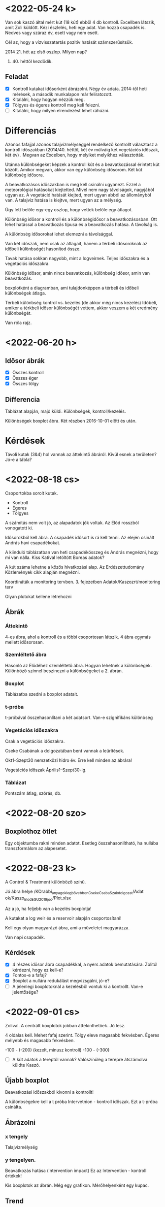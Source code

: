 * <2022-05-24 k>

Van sok kaszó által mért kút (18 kút) ebből 4 db kontroll.
Excellben látszik, amit Zoli küldött. Kézi észlelés, heti egy adat.
Van hozzá csapadék is. Nedves vagy száraz év, esett vagy nem esett.

Cél az, hogy a vízvisszatartás pozitív hatását számszerűsítsük.

2014 21. hét az első oszlop. Milyen nap?

2021. 40. héttől kezdődik.

** Feladat
- [X] Kontroll kutakat idősorként ábrázolni. Négy év adata.
  2014-től heti mérések, a második munkalapon már feliratozott.
- [X] Kitalálni, hogy hogyan nézzük meg.
- [X] Tölgyes és égeres kontroll meg kell felezni.
- [ ] Kitalálni, hogy milyen elrendezést lehet ráhúzni.

* Differenciás
Azonos fafajjal azonos talajvízmélységgel rendelkező kontrollt választasz a kontroll időszakban (2014/40. héttől, két év múlváig két vegetációs időszak, két év)
. Megvan az Excelben, hogy melyiket melyikhez választották.

Utánna különbségeket képzek a kontroll kút és a beavatkozással érintett kút között. Amikor megvan, akkor van egy különbség idősorom. Két kút különbség idősora.

A beavatkozásos időszakban is meg kell csinálni ugyanezt. Ezzel a meteorológiai hatásokat kiejtetted. Mivel nem nagy távolságok, nagyjából ugyan az.
A vegetáció hatását kiejted, mert ugyan abból az állományból van. A talajvíz hatása is kiejtve, mert ugyan az a mélység.

Úgy lett belőle egy-egy oszlop, hogy vettek belőle egy átlagot.


Különbség idősor a kontroll és a különbségidősor a beavatkozásosban. Ott lehet hatással a beavatkozás típusa és a beavatkozás hatása.
A távolság is.

A különbség idősorokat lehet elemezni a távolsággal.

Van két időszak, nem csak az átlagait, hanem a térbeli idősoroknak az időbeli különbségét hasonítod össze.

Tavak hatása sokkan nagyobb, mint a logveirnek. Teljes időszakra és a vegetációs időszakra.

Különbség idősor, amin nincs beavatkozás, különbség idősor, amin van beavatkozás.

boxplotként a diagramban, ami tulajdonképpen a térbeli és időbeli különbségek átlaga.

Térbeli különbség kontrol vs. kezelés (de akkor még nincs kezelés)
Időbeli, amikor a térkbeli idősor különbségét vettem, akkor veszem a két eredmény különbségét.

Van róla rajz.

* <2022-06-20 h>

** Idősor ábrák
- [X] Összes kontroll
- [X] Összes éger
- [X] Összes tölgy

** Differencia
Táblázat alapján, majd küldi.
Különbségek, kontroll/kezelés.

Különbségek boxplot ábra.
Két részben 2016-10-01 előtt és után.

* Kérdések
Távoli kutak (3&4) hol vannak az áttekintő ábráról. Kívül esnek a területen?
Jó-e a tábla?

* <2022-08-18 cs>
Csoportokba sorolt kutak.

- Kontroll
- Égeres
- Tölgyes

A számítás nem volt jó, az alapadatok jók voltak. Az Előd rosszból
vonogatott ki.

Idősorokból kell ábra. A csapadék idősort is rá kell tenni.
Az elején csinált András havi csapadékokat.

A kiinduló táblázatban van heti csapadékösszeg és
András megnézni, hogy mi van nálla. Kiss Katival letöltött
Boreas adatok?

A kút száma lehetne a közös hivatkozási alap.
Az Erdészettudomány Közlemények cikk alapján megnézni.

Koordináták a monitoring tervben. 3. fejezetben
Adatok/Kaszozrt/monitoring terv

Olyan plotokat kellene létrehozni

** Ábrák
*** Áttekintő
4-es ábra, ahol a kontroll és a többi csoportosan látszik.
4 ábra egymás mellett idősorosan.

*** Szemléltető ábra
Hasonló az Elődéhez szemléltető ábra. Hogyan lehetnek a különbségek.
Különböző színnel beszinezni a különbségeket a 2. ábrán.

*** Boxplot
Táblázatba szedni a boxplot adatait.

*** t-próba
t-próbával összehasonlítani a két adatsort.
Van-e szignifikáns különbség

*** Vegetációs időszakra
Csak a vegetációs időszakra.

Cseke Csabának a dolgozatában bent vannak a leürítések.

Okt1–Szept30 nemzetközi hidro év. Erre kell minden az ábrára!

Vegetációs időszak Április1–Szept30-ig.

*** Táblázat
Pontszám átlag, szórás, db.

* <2022-08-20 szo>
** Boxplothoz ötlet
Egy objektumba rakni minden adatot.
Esetleg összehasonlítható, ha nullába transzformálom az alapesetet.

* <2022-08-23 k>
A Control & Treatment különböző színű.

Jó ábra helye
/KOrabbi_anyagok_legbővebben_CsekeCsabaSzakdolgozat/Adat
ok/Kaszo_Elod_EGU2019joo/Plot.xlsx

Az a jó, ha feljebb van a kezelés boxplotja!

A kutakat a log weir és a reservoir alapján csoportosítani!

Kell egy olyan magyarázó ábra, ami a műveletet magyarázza.

Van napi csapadék.

** Kérdések
- [X] 4 részes idősor ábra csapadékkal, a nyers adatok bemutatására. Zolitól kérdezni, hogy ez kell-e?
- [X] Fontos-e a fafaj?
- [X] Boxplot a nullára redukálást megvizsgálni, jó-e?
- [ ] A jelenlegi boxplotoknál a kezelésből vontuk ki a kontrollt. Van-e jelentősége?

* <2022-09-01 cs>
Zolival.
A centrált boxplotok jobban áttekinthetőek. Jó lesz.

4 oldalas kell. Mehet fafaj szerint. Tölgy eleve magasabb fekvésben.
Égeres mélyebb és magasabb fekvésben.

-100 - (-200) (kezelt, mínusz kontroll)
-100 - (-300)

- [ ] A kút adatok a tereptől vannak? Valószínűleg a terepre átszámolva küldte Kaszó.

** Újabb boxplot
Beavatkozási időszakból kivonni a kontrollt!

A különbségekre kell a t próba
Intervetnion - kontroll időszak. Ezt a t-próba csinálta.


** Ábrázolni
*** x tengely
Talajvízmélység 
*** y tengelyen.
Beavatkozás hatása (intervention impact) 
Ez az Intervention - kontroll értékek!

Kis boxplotok az ábrán. Még egy grafikon.
Mérőhelyenként egy kupac.

** Trend
Kontrollkutak átlaga és hogyan változik?


Mondta Andrásnak, hogy kell egy hosszú távú talajvíz adatsor.
Amit a vizig mért. A területen mi következett be? Jellemző kutat.
Valahol látott (valamijen jelentésben) egy hosszútávú idősort.

Horváth Laci társszerző és telefon a taljvízkúttól.
Van-e hosszú távú adat. Vízügyes Baláta-tó melletti kút.
Észak felé folyik. Koordinátáit megmondja.

* <2022-09-01 cs> Csáki Peti kutak
Megírta a kút adatigénylés adatait.

* <2022-09-05 h>
Andrissal beszéltünk, hogy nézze meg az adatigénylést.

* <2022-09-15 cs>
- [X] Andris megnézi az ábra méreteket.

- [X] Boxplot nullára húzva a teljes időszakra méret! 15 cm széles
- [ ] Boxplot nullára húzva a vegetációs időszakra
- [ ] Táblázat az adatokból t-próbával.

* <2022-10-02 v>
Bocsánat, hogy megkésve, de idézem az insturction-ból a
követelményeket a JH&HM figures-ra kigyűjteni.

Figures should be informative, attractive and readable. Design them to
fit either into 1 column (8.6 cm), intermediate width (12 cm) or to
the width of the page (17.8 cm). At this print size, the photographs
should have a minimum resolution 300 dpi, bitmapped graphs and
drawings 1000 dpi, combinations of photographs and drawings 500
dpi. Vector drawings should contain all the used fonts and the minimum
line thickness should be 0.25 pt. Avoid any large size differences of
the numbers, letters and symbols used within the figure. They must be
sufficiently large such that they are at least 1.5 mm high in final
printed form. Do not hide unwanted data in masks or layers. Do not use
outer boxes or frames. Each figure with the figure caption should be
arranged on a separate page at the end of the manuscript. After
accepting the paper for publication, the figures should be submitted
in TIFF, JPEG, EMF, WMF or MS Office files.

* <2022-10-07 p> Kútszint a felszíntől
Zoli videóüzenetéből vett utasítás alapján a felszíntől kell a talajvízszint.
* <2022-11-04 p> 
-boxplot

Beavatkozási időszakban lejjebb van.

kontroll - kezelt negatív. Ha lejjebb megy

Videófelvétel az ábrák gyártásáról
* <2022-11-07 h>
Meteorológia importja és ábrásítása.

* <2022-11-10 cs>
Ez az ábra kellene még R-ből! :)
A 9. és a 18. kút van megjelenítve.b

* <2023-02-09 cs>

Jellemző talajvíz mélység a felszíntől (az egész időszakra a kezelésnek a jellemzője) és
a különbség Befor-after közötti egy grafikonba! A boxplot mediánjainak a különbsége mehet.
delta-delta. Az lesz negatív is. Fafajok elkülönültek. Excelben is van!

Teljes időszakra és vegetációs időszakra.

* <2023-02-13 h>
Szépek lettek az ábrák! Meg kell nézni majd mi a különbség a teljes
időszakhoz képest.

A Summary pointsnál a függyőleges tengely nem fordítva van (mármint a
különbségek inkább pozitívak legyenek ha talajvízszint emelkedés
van). lehet csinálni boxlplotokat a szöveg mellé vagy ha az nem OK,
egy pontot mediánként.

Az ábrához javításként: After - before van és talajvíz mélység pozitívnak értelmezett!

* <2023-02-23 cs>

A Boxplotos ábrákhoz (mindkettőhöz a teljes és a vegetációs időszakhoz
is) gondoltam statisztikát a kék és a zöld ábrákkal jelölt eloszlások
közötti összehasonlításra. Ha t-próba nem jó akkor valami más.

Beszéltünk már róla, hogy ez így nem biztos, hogy szabályos de valami
különbség szignifikancia kellene a kontrol és a beavatkozással
érintett időszakok között, a kontrol kutak és a beavatkozással
érintett kutak térbeli külömbségének időbeli változását kimutatva.

* <2023-02-25 szo>
Péter, mielőtt még statisztikáznál "R"-be, felmerült egy kérdésem, de lehet csak belekavarodtam. És bízom benn, hogy Jobban vagy!
Katit is bevonom, hátha ő veszi észre a kérdésemre a választ! 😎

Zoli! Kérlek jól rágjuk át ezt most, Légyszíves alaposan nézd, mert akkor bukik a többi, ha itt baki van!!!!

kép.png

Az ábra mellett a kommentbe: próbáltam minden variációt végigfuttatni. Nézzétek majd meg, hogy nem számoltam e félre, előfordulhat!!!
Tehát kezdődik ott egy elágazás, hogy Sampling (mintavételi kút) - Control (kontroll kút).

Amit pirossal bejelöltem:
Az eredményeik így: +9, +16 VAGY -9, -16


Eddig AZONBAN e mentén haladtunk:
kép.png
AZÉRT (ha nem értettem félre), hogy nagyobb pozitív számot kapjunk az impactra.

Kérdésem, hogy így mennyire van ez "rendben" a varriációk tükrében?!?!
Esetleg abszolút értéket valahova? Vagy nem kivonni, hanem összeadni?

Ami a boxplotton (teljes időszak, nem csak a vegetációs) Így jelenik meg (oké, ott mediánok vannak).
(A szóban forgó kútpáros pirossal bekeretezve)

kép.png

* <2023-02-28 k>
Zoli magyarázat: A multkori levélben írt feladat magyarázata:
Legyen benne a t-próba átlaga és a 95% konfidencia intervallum.

* <2023-03-09 cs>

Annyi észrevételem lenne, hogy a konfidenciaintervallumok estében is
most a pozitív hatások (mikor talajvízszint emelkedések vannak)
negatív számmal vannak jelölve és ez nem szerencsés, jobb lenne
előjelet cserélni.

* <2023-03-13 h>

Piros táblázat Fig. 5 után. Ezt a teljes és a vegetációs időszak
összevetésére Készítettem. A p.value diff a kettő különbsége.
Az Full és a Veget táblázatokban. Példa: a második sorban nem nulla egyik sem
6 vs. 18 kutak: 0.159 - 0.076 = 0.083.

A Full és Veget táblázatban a p.diff értékek nullái a kerekítés miatt nullák,
tulajdonképpen < 0.001-et lehetne ide írni.

A p-érték ha kicsi, akkor a null-hipotézis, az az a két várható érték
megegyezik fennálása esetén nagyon kicsi a valószínűsége, hogy a
mintához hasonló adat előáll.  Ez itt azt jelenti, hogy a kezelés és a
kontroll időszakok jelentősen külöböznek, amikor a p-érték kicsi.
Definíció szerűen: A p-érték annak a valószínűsége, hogy a
nullhipotézis (itt előtte és utánna azonosak a talajvízszintek)
fennálása esetén a véletlen játéka a nullhipotézisnek legalább annyira
ellentmondó mintát produkál, mint a ténylegesen megfigyelt minta.

meanBfr = a különbségek átlaga a kezelés előtt
meanAftr = a különbségek átlaga a kezelések után

A conf.int.lwr = a 95% konfidencia intervallum alsó határa
A conf.intupr = a 95%-os konfidencia intervallum felső határa
A fenti két érték között helyezkedik el nagy valószínűséggel (95%)
a különbség.

* <2023-12-18 h>
Gyakoriság-Tartósság

Talajvíz adatsorokra, konkrétan mit, elfelejtette.

Felhívja Zolit.
Mire kell a gyakoriság-tartósság görbe. Térbeli különbség.
Beavatkozás előttibe?
Maga sem tudja, hogy mi jön ki belőle. Kutat kiválasztani, ami jó, amit jobbnak
találtunk. Beavatkozás előtti, vagy utánni esetben mutat-e valamit?
Lehet-e bármit is mondani előtte. Nézzük meg, hátha látható valami.

* <2024-01-02 k>
Gy-T értelmezés.
SummaryPoints ábrát szétválogattuk.

Egyenesek rátéve.
